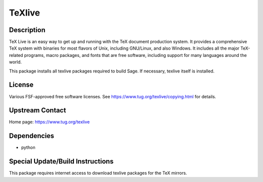 TeXlive
=======

Description
-----------

TeX Live is an easy way to get up and running with the TeX document
production system. It provides a comprehensive TeX system with binaries
for most flavors of Unix, including GNU/Linux, and also Windows. It
includes all the major TeX-related programs, macro packages, and fonts
that are free software, including support for many languages around the
world.

This package installs all texlive packages required to build Sage. If
necessary, texlive itself is installed.

License
-------

Various FSF-approved free software licenses. See
https://www.tug.org/texlive/copying.html for details.

.. _upstream_contact:

Upstream Contact
----------------

Home page: https://www.tug.org/texlive

Dependencies
------------

-  python

.. _special_updatebuild_instructions:

Special Update/Build Instructions
---------------------------------

This package requires internet access to download texlive packages for
the TeX mirrors.
